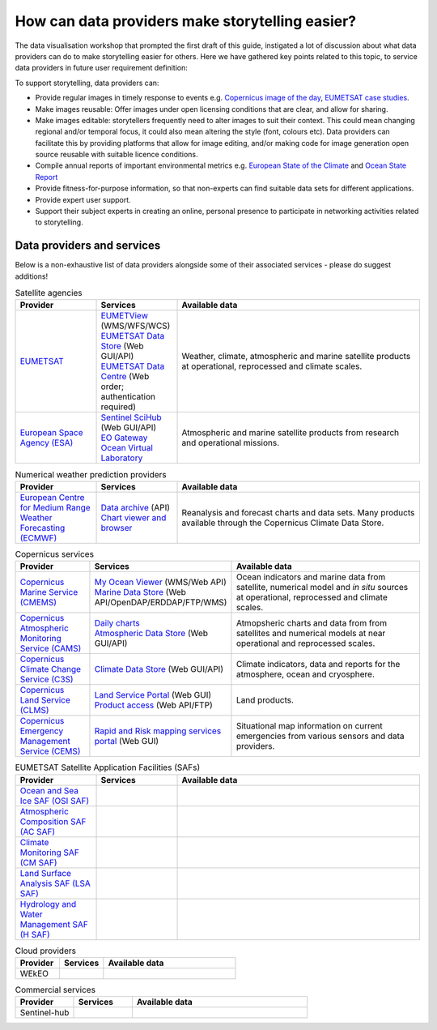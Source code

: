.. _data-providers:

How can data providers make storytelling easier?
=================================================

The data visualisation workshop that prompted the first draft of this guide, instigated a lot of discussion about what data providers can do to make storytelling easier for others. Here we have gathered key points related to this topic, to service data providers in future user requirement definition:

To support storytelling, data providers can:

* Provide regular images in timely response to events e.g. `Copernicus image of the day <https://www.copernicus.eu/en/media/image-day?>`_, `EUMETSAT case studies <https://www.eumetsat.int/case-studies>`_.
* Make images reusable: Offer images under open licensing conditions that are clear, and allow for sharing.
* Make images editable: storytellers frequently need to alter images to suit their context. This could mean changing regional and/or temporal focus, it could also mean altering the style (font, colours etc). Data providers can facilitate this by providing platforms that allow for image editing, and/or making code for image generation open source reusable with suitable licence conditions.
* Compile annual reports of important environmental metrics e.g. `European State of the Climate <https://climate.copernicus.eu/ESOTC>`_ and `Ocean State Report <https://marine.copernicus.eu/access-data/ocean-state-report>`_
* Provide fitness-for-purpose information, so that non-experts can find suitable data sets for different applications.
* Provide expert user support. 
* Support their subject experts in creating an online, personal presence to participate in networking activities related to storytelling.

Data providers and services
---------------------------
Below is a non-exhaustive list of data providers alongside some of their associated services - please do suggest additions! 

.. list-table:: Satellite agencies
   :widths: 20 20 60
   :header-rows: 1

   * - Provider
     - Services
     - Available data
   * - `EUMETSAT <https://www.eumetsat.int>`_
     - | `EUMETView <https://view.eumetsat.int>`_ (WMS/WFS/WCS)
       | `EUMETSAT Data Store <https://data.eumetsat.int>`_ (Web GUI/API)
       | `EUMETSAT Data Centre <https://archive.eumetsat.int/usc/UserServicesClient.html>`_ (Web order; authentication required)
     - Weather, climate, atmospheric and marine satellite products at operational, reprocessed and climate scales.
   * - `European Space Agency (ESA) <https://www.esa.int>`_
     - | `Sentinel SciHub <https://scihub.copernicus.eu/>`_ (Web GUI/API)
       | `EO Gateway <https://earth.esa.int/eogateway/catalog>`_
       | `Ocean Virtual Laboratory <https://ovl.oceandatalab.com/>`_
     - Atmospheric and marine satellite products from research and operational missions.

.. list-table:: Numerical weather prediction providers
   :widths: 20 20 60
   :header-rows: 1

   * - Provider
     - Services
     - Available data
   * - `European Centre for Medium Range Weather Forecasting (ECMWF) <https://www.ecmwf.int>`_
     - | `Data archive <https://www.ecmwf.int/en/forecasts/datasets>`_ (API)
       | `Chart viewer and browser <https://www.ecmwf.int/en/forecasts/charts>`_
     - Reanalysis and forecast charts and data sets. Many products available through the Copernicus Climate Data Store.

.. list-table:: Copernicus services
   :widths: 20 20 60
   :header-rows: 1

   * - Provider
     - Services
     - Available data
   * - `Copernicus Marine Service (CMEMS) <https://marine.copernicus.eu/>`_
     - | `My Ocean Viewer <https://data.marine.copernicus.eu/viewer/expert>`_ (WMS/Web API)
       | `Marine Data Store <https://data.marine.copernicus.eu/products>`_ (Web API/OpenDAP/ERDDAP/FTP/WMS)
     - Ocean indicators and marine data from satellite, numerical model and *in situ* sources at operational, reprocessed and climate scales.
   * - `Copernicus Atmospheric Monitoring Service (CAMS) <https://atmosphere.copernicus.eu/>`_
     - | `Daily charts <https://atmosphere.copernicus.eu/charts/packages/cams/>`_    
       | `Atmospheric Data Store <https://atmosphere.copernicus.eu/data>`_ (Web GUI/API)
     - Atmopsheric charts and data from from satellites and numerical models at near operational and reprocessed scales.
   * - `Copernicus Climate Change Service (C3S) <https://climate.copernicus.eu/>`_
     - | `Climate Data Store <https://cds.climate.copernicus.eu/#!/home>`_ (Web GUI/API)
     - Climate indicators, data and reports for the atmosphere, ocean and cryosphere.
   * - `Copernicus Land Service (CLMS) <https://land.copernicus.eu/>`_
     - | `Land Service Portal <https://land.copernicus.vgt.vito.be/>`_ (Web GUI)
       | `Product access <https://land.copernicus.eu/global/access>`_ (Web API/FTP)
     - Land products.
   * - `Copernicus Emergency Management Service (CEMS) <https://emergency.copernicus.eu/>`_
     - | `Rapid and Risk mapping services portal <https://emergency.copernicus.eu/mapping/>`_ (Web GUI)
     - Situational map information on current emergencies from various sensors and data providers.


.. list-table:: EUMETSAT Satellite Application Facilities (SAFs)
   :widths: 20 20 60
   :header-rows: 1

   * - Provider
     - Services
     - Available data
   * - `Ocean and Sea Ice SAF (OSI SAF) <https://osi-saf.eumetsat.int/>`_
     -
     -
   * - `Atmospheric Composition SAF (AC SAF) <https://acsaf.org/>`_
     -
     -
   * - `Climate Monitoring SAF (CM SAF) <https://www.cmsaf.eu/EN/Home/>`_
     -
     -
   * - `Land Surface Analysis SAF (LSA SAF) <https://landsaf.ipma.pt/en/>`_
     -
     -
   * - `Hydrology and Water Management SAF (H SAF) <https://hsaf.meteoam.it/>`_
     -
     -

.. list-table:: Cloud providers
   :widths: 20 20 60
   :header-rows: 1

   * - Provider
     - Services
     - Available data
   * - WEkEO
     -
     -

.. list-table:: Commercial services
   :widths: 20 20 60
   :header-rows: 1

   * - Provider
     - Services
     - Available data
   * - Sentinel-hub
     -
     -

